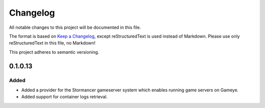 =========
Changelog
=========

All notable changes to this project will be documented in this file.

The format is based on `Keep a Changelog <https://keepachangelog.com/en/1.0.0/>`_, except reStructuredText is used instead of Markdown.
Please use only reStructuredText in this file, no Markdown!

This project adheres to semantic versioning.

0.1.0.13
----------
Added
*******
- Added a provider for the Stormancer gameserver system which enables running game servers on Gameye.
- Added support for container logs retrieval.


